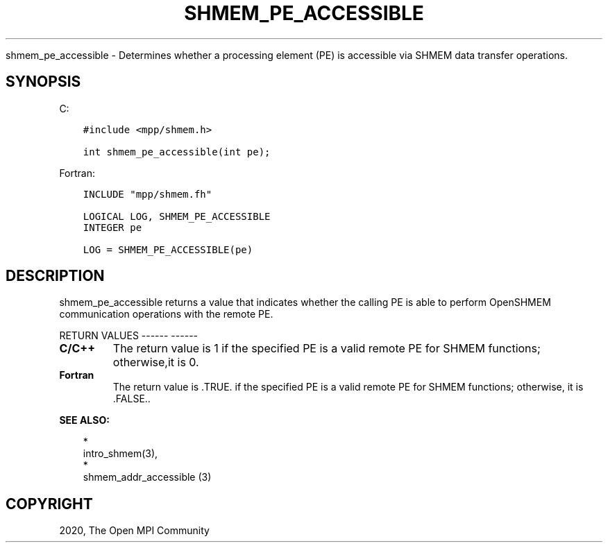 .\" Man page generated from reStructuredText.
.
.TH "SHMEM_PE_ACCESSIBLE" "3" "Jan 05, 2022" "" "Open MPI"
.
.nr rst2man-indent-level 0
.
.de1 rstReportMargin
\\$1 \\n[an-margin]
level \\n[rst2man-indent-level]
level margin: \\n[rst2man-indent\\n[rst2man-indent-level]]
-
\\n[rst2man-indent0]
\\n[rst2man-indent1]
\\n[rst2man-indent2]
..
.de1 INDENT
.\" .rstReportMargin pre:
. RS \\$1
. nr rst2man-indent\\n[rst2man-indent-level] \\n[an-margin]
. nr rst2man-indent-level +1
.\" .rstReportMargin post:
..
.de UNINDENT
. RE
.\" indent \\n[an-margin]
.\" old: \\n[rst2man-indent\\n[rst2man-indent-level]]
.nr rst2man-indent-level -1
.\" new: \\n[rst2man-indent\\n[rst2man-indent-level]]
.in \\n[rst2man-indent\\n[rst2man-indent-level]]u
..
.sp
shmem_pe_accessible \- Determines whether a processing element (PE) is
accessible via SHMEM data transfer operations.
.SH SYNOPSIS
.sp
C:
.INDENT 0.0
.INDENT 3.5
.sp
.nf
.ft C
#include <mpp/shmem.h>

int shmem_pe_accessible(int pe);
.ft P
.fi
.UNINDENT
.UNINDENT
.sp
Fortran:
.INDENT 0.0
.INDENT 3.5
.sp
.nf
.ft C
INCLUDE "mpp/shmem.fh"

LOGICAL LOG, SHMEM_PE_ACCESSIBLE
INTEGER pe

LOG = SHMEM_PE_ACCESSIBLE(pe)
.ft P
.fi
.UNINDENT
.UNINDENT
.SH DESCRIPTION
.sp
shmem_pe_accessible returns a value that indicates whether the calling
PE is able to perform OpenSHMEM communication operations with the remote
PE.
.sp
RETURN VALUES
\-\-\-\-\-\- \-\-\-\-\-\-
.INDENT 0.0
.TP
.B C/C++
The return value is 1 if the specified PE is a valid remote PE for
SHMEM functions; otherwise,it is 0.
.TP
.B Fortran
The return value is .TRUE. if the specified PE is a valid remote PE
for SHMEM functions; otherwise, it is .FALSE..
.UNINDENT
.sp
\fBSEE ALSO:\fP
.INDENT 0.0
.INDENT 3.5

.nf
*
.fi
intro_shmem(3), 
.nf
*
.fi
shmem_addr_accessible (3)
.UNINDENT
.UNINDENT
.SH COPYRIGHT
2020, The Open MPI Community
.\" Generated by docutils manpage writer.
.
